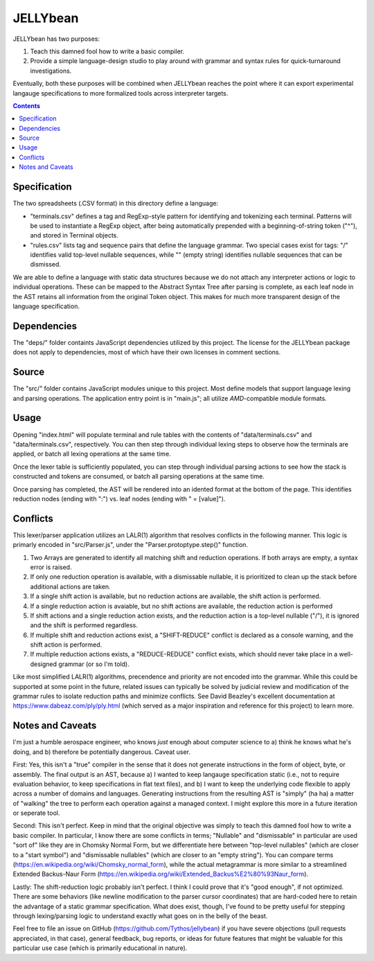 JELLYbean
=========

JELLYbean has two purposes:

#. Teach this damned fool how to write a basic compiler.

#. Provide a simple language-design studio to play around with grammar and
   syntax rules for quick-turnaround investigations.

Eventually, both these purposes will be combined when JELLYbean reaches the
point where it can export experimental langauge specifications to more
formalized tools across interpreter targets.

.. contents::

Specification
-------------

The two spreadsheets (.CSV format) in this directory define a language:

* "terminals.csv" defines a tag and RegExp-style pattern for identifying and
  tokenizing each terminal. Patterns will be used to instantiate a RegExp
  object, after being automatically prepended with a beginning-of-string token
  ("^"), and stored in Terminal objects.

* "rules.csv" lists tag and sequence pairs that define the language grammar.
  Two special cases exist for tags: "/" identifies valid top-level nullable
  sequences, while "" (empty string) identifies nullable sequences that can be
  dismissed.

We are able to define a language with static data structures because we do not
attach any interpreter actions or logic to individual operations. These can be
mapped to the Abstract Syntax Tree after parsing is complete, as each leaf node
in the AST retains all information from the original Token object. This makes
for much more transparent design of the language specification.

Dependencies
------------

The "deps/" folder containts JavaScript dependencies utilized by this project.
The license for the JELLYbean package does not apply to dependencies, most of
which have their own licenses in comment sections.

Source
------

The "src/" folder contains JavaScript modules unique to this project. Most
define models that support language lexing and parsing operations. The
application entry point is in "main.js"; all utilize *AMD*-compatible module
formats.

Usage
-----

Opening "index.html" will populate terminal and rule tables with the contents
of "data/terminals.csv" and "data/terminals.csv", respectively. You can then
step through individual lexing steps to observe how the terminals are applied,
or batch all lexing operations at the same time.

Once the lexer table is sufficiently populated, you can step through individual
parsing actions to see how the stack is constructed and tokens are consumed, or
batch all parsing operations at the same time.

Once parsing has completed, the AST will be rendered into an idented format at
the bottom of the page. This identifies reduction nodes (ending with ":") vs.
leaf nodes (ending with " = [value]").

Conflicts
---------

This lexer/parser application utilizes an LALR(1) algorithm that resolves
conflicts in the following manner. This logic is primarly encoded in
"src/Parser.js", under the "Parser.protoptype.step()" function.

#. Two Arrays are generated to identify all matching shift and reduction
   operations. If both arrays are empty, a syntax error is raised.

#. If only one reduction operation is available, with a dismissable nullable,
   it is prioritized to clean up the stack before additional actions are taken.

#. If a single shift action is available, but no reduction actions are
   available, the shift action is performed.

#. If a single reduction action is avaiable, but no shift actions are
   available, the reduction action is performed

#. If shift actions and a single reduction action exists, and the reduction
   action is a top-level nullable ("/"), it is ignored and the shift is
   performed regardless.

#. If multiple shift and reduction actions exist, a "SHIFT-REDUCE" conflict is
   declared as a console warning, and the shift action is performed.

#. If multiple reduction actions exists, a "REDUCE-REDUCE" conflict exists,
   which should never take place in a well-designed grammar (or so I'm told).

Like most simplified LALR(1) algorithms, precendence and priority are not
encoded into the grammar. While this could be supported at some point in the
future, related issues can typically be solved by judicial review and
modification of the grammar rules to isolate reduction paths and minimize
conflicts. See David Beazley's excellent documentation at
https://www.dabeaz.com/ply/ply.html (which served as a major inspiration and
reference for this project) to learn more.

Notes and Caveats
-----------------

I'm just a humble aerospace engineer, who knows *just* enough about computer
science to a) think he knows what he's doing, and b) therefore be potentially
dangerous. Caveat user.

First: Yes, this isn't a "true" compiler in the sense that it does not generate
instructions in the form of object, byte, or assembly. The final output is an
AST, because a) I wanted to keep langauge specification static (i.e., not to
require evaluation behavior, to keep specifications in flat text files), and b)
I want to keep the underlying code flexible to apply across a number of domains
and languages. Generating instructions from the resulting AST is "simply" (ha
ha) a matter of "walking" the tree to perform each operation against a managed
context. I might explore this more in a future iteration or seperate tool.

Second: This isn't perfect. Keep in mind that the original objective was simply
to teach this damned fool how to write a basic compiler. In particular, I know
there are some conflicts in terms; "Nullable" and "dismissable" in particular
are used "sort of" like they are in Chomsky Normal Form, but we differentiate
here between "top-level nullables" (which are closer to a "start symbol") and
"dismissable nullables" (which are closer to an "empty string"). You can
compare terms (https://en.wikipedia.org/wiki/Chomsky_normal_form), while the
actual metagrammar is more similar to a streamlined Extended Backus-Naur Form
(https://en.wikipedia.org/wiki/Extended_Backus%E2%80%93Naur_form).

Lastly: The shift-reduction logic probably isn't perfect. I think I could prove
that it's "good enough", if not optimized. There are some behaviors (like
newline modification to the parser cursor coordinates) that are hard-coded here
to retain the advantage of a static grammar specification. What does exist,
though, I've found to be pretty useful for stepping through lexing/parsing
logic to understand exactly what goes on in the belly of the beast.

Feel free to file an issue on GitHub (https://github.com/Tythos/jellybean) if
you have severe objections (pull requests appreciated, in that case), general
feedback, bug reports, or ideas for future features that might be valuable for
this particular use case (which is primarily educational in nature).
